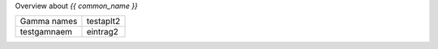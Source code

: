 Overview about `{{ common_name }}`

===================== =============
Gamma names           testaplt2
--------------------- -------------
testgamnaem           eintrag2
===================== =============